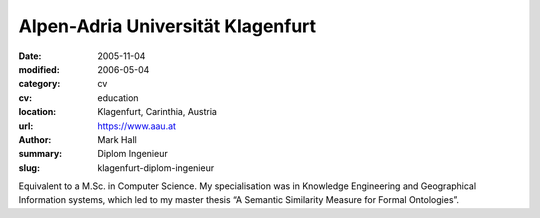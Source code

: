 Alpen-Adria Universität Klagenfurt
##################################

:date: 2005-11-04
:modified: 2006-05-04
:category: cv
:cv: education
:location: Klagenfurt, Carinthia, Austria
:url: https://www.aau.at
:author: Mark Hall
:summary: Diplom Ingenieur
:slug: klagenfurt-diplom-ingenieur

Equivalent to a M.Sc. in Computer Science. My specialisation was in Knowledge Engineering and Geographical Information systems, which led to my master thesis “A Semantic Similarity Measure for Formal Ontologies”.
